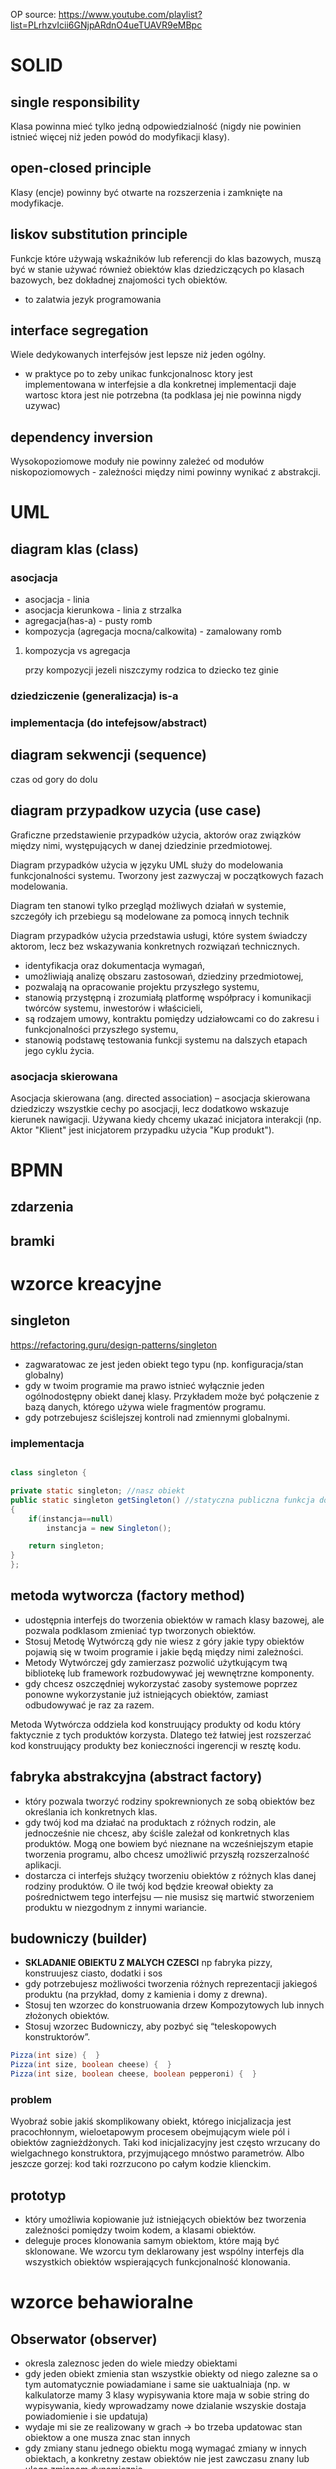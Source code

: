 
OP source: https://www.youtube.com/playlist?list=PLrhzvIcii6GNjpARdnO4ueTUAVR9eMBpc

#+LATEX_HEADER: \usepackage[margin=2cm]{geometry}
* SOLID
** single responsibility
Klasa powinna mieć tylko jedną odpowiedzialność (nigdy nie powinien istnieć więcej niż jeden powód do modyfikacji klasy).
** open-closed principle
Klasy (encje) powinny być otwarte na rozszerzenia i zamknięte na modyfikacje.
** liskov substitution principle
Funkcje które używają wskaźników lub referencji do klas bazowych, muszą być w stanie używać również obiektów klas dziedziczących po klasach bazowych, bez dokładnej znajomości tych obiektów.
+ to zalatwia jezyk programowania
** interface segregation
Wiele dedykowanych interfejsów jest lepsze niż jeden ogólny.
+ w praktyce po to zeby unikac funkcjonalnosc ktory jest implementowana w interfejsie a dla konkretnej implementacji daje wartosc ktora jest nie potrzebna (ta podklasa jej nie powinna nigdy uzywac) 
** dependency inversion
Wysokopoziomowe moduły nie powinny zależeć od modułów niskopoziomowych - zależności między nimi powinny wynikać z abstrakcji.

* UML
** diagram klas (class)
[[./zwiazki_UML.png]]
[[./uml.png]]
*** asocjacja
+ asocjacja - linia
+ asocjacja kierunkowa - linia z strzalka
+ agregacja(has-a) - pusty romb
+ kompozycja (agregacja mocna/calkowita) - zamalowany romb

**** kompozycja vs agregacja
przy kompozycji jezeli niszczymy rodzica to dziecko tez ginie
*** dziedziczenie (generalizacja) is-a
*** implementacja (do intefejsow/abstract)
** diagram sekwencji (sequence)
czas od gory do dolu 
** diagram przypadkow uzycia (use case)
Graficzne przedstawienie przypadków użycia, aktorów oraz związków między nimi, występujących w danej dziedzinie przedmiotowej.

Diagram przypadków użycia w języku UML służy do modelowania funkcjonalności systemu. Tworzony jest zazwyczaj w początkowych fazach modelowania.

Diagram ten stanowi tylko przegląd możliwych działań w systemie, szczegóły ich przebiegu są modelowane za pomocą innych technik

Diagram przypadków użycia przedstawia usługi, które system świadczy aktorom, lecz bez wskazywania konkretnych rozwiązań technicznych.


+ identyfikacja oraz dokumentacja wymagań,
+ umożliwiają analizę obszaru zastosowań, dziedziny przedmiotowej,
+ pozwalają na opracowanie projektu przyszłego systemu,
+ stanowią przystępną i zrozumiałą platformę współpracy i komunikacji twórców systemu, inwestorów i właścicieli,
+ są rodzajem umowy, kontraktu pomiędzy udziałowcami co do zakresu i funkcjonalności przyszłego systemu,
+ stanowią podstawę testowania funkcji systemu na dalszych etapach jego cyklu życia.

*** asocjacja skierowana
Asocjacja skierowana (ang. directed association) – asocjacja skierowana dziedziczy wszystkie cechy po asocjacji, lecz dodatkowo wskazuje kierunek nawigacji. Używana kiedy chcemy ukazać inicjatora interakcji (np. Aktor "Klient" jest inicjatorem przypadku użycia "Kup produkt").
* BPMN
** zdarzenia
[[./zdarzenia.png]]
** bramki
[[./bpmngate.png]]
* wzorce kreacyjne
** singleton
https://refactoring.guru/design-patterns/singleton

[[./singleton.png]]
+ zagwaratowac ze jest jeden obiekt tego typu (np. konfiguracja/stan globalny)
+ gdy w twoim programie ma prawo istnieć wyłącznie jeden ogólnodostępny obiekt danej klasy. Przykładem może być połączenie z bazą danych, którego używa wiele fragmentów programu.
+ gdy potrzebujesz ściślejszej kontroli nad zmiennymi globalnymi.
*** implementacja
#+begin_src java

class singleton {

private static singleton; //nasz obiekt
public static singleton getSingleton() //statyczna publiczna funkcja do otrzymywania tego stanu
{
	if(instancja==null)
		instancja = new Singleton();

	return singleton;
}
};

#+end_src
** metoda wytworcza (factory method)
[[./factory.png]]
+ udostępnia interfejs do tworzenia obiektów w ramach klasy bazowej, ale pozwala podklasom zmieniać typ tworzonych obiektów.
+ Stosuj Metodę Wytwórczą gdy nie wiesz z góry jakie typy obiektów pojawią się w twoim programie i jakie będą między nimi zależności.
+ Metody Wytwórczej gdy zamierzasz pozwolić użytkującym twą bibliotekę lub framework rozbudowywać jej wewnętrzne komponenty.
+ gdy chcesz oszczędniej wykorzystać zasoby systemowe poprzez ponowne wykorzystanie już istniejących obiektów, zamiast odbudowywać je raz za razem.

Metoda Wytwórcza oddziela kod konstruujący produkty od kodu który faktycznie z tych produktów korzysta. Dlatego też łatwiej jest rozszerzać kod konstruujący produkty bez konieczności ingerencji w resztę kodu.
** fabryka abstrakcyjna (abstract factory)
[[./abstractfactory.png]]
+ który pozwala tworzyć rodziny spokrewnionych ze sobą obiektów bez określania ich konkretnych klas.
+ gdy twój kod ma działać na produktach z różnych rodzin, ale jednocześnie nie chcesz, aby ściśle zależał od konkretnych klas produktów. Mogą one bowiem być nieznane na wcześniejszym etapie tworzenia programu, albo chcesz umożliwić przyszłą rozszerzalność aplikacji.
+ dostarcza ci interfejs służący tworzeniu obiektów z różnych klas danej rodziny produktów. O ile twój kod będzie kreował obiekty za pośrednictwem tego interfejsu — nie musisz się martwić stworzeniem produktu w niezgodnym z innymi wariancie.
** budowniczy (builder)
+ *SKLADANIE OBIEKTU Z MALYCH CZESCI* np fabryka pizzy, konstruujesz ciasto, dodatki i sos
+ gdy potrzebujesz możliwości tworzenia różnych reprezentacji jakiegoś produktu (na przykład, domy z kamienia i domy z drewna).
+ Stosuj ten wzorzec do konstruowania drzew Kompozytowych lub innych złożonych obiektów.
+ Stosuj wzorzec Budowniczy, aby pozbyć się “teleskopowych konstruktorów”.
#+begin_src java
Pizza(int size) {  }
Pizza(int size, boolean cheese) {  }
Pizza(int size, boolean cheese, boolean pepperoni) {  }
#+end_src

*** problem
Wyobraź sobie jakiś skomplikowany obiekt, którego inicjalizacja jest pracochłonnym, wieloetapowym procesem obejmującym wiele pól i obiektów zagnieżdżonych. Taki kod inicjalizacyjny jest często wrzucany do wielgachnego konstruktora, przyjmującego mnóstwo parametrów. Albo jeszcze gorzej: kod taki rozrzucono po całym kodzie klienckim.
** prototyp
+ który umożliwia kopiowanie już istniejących obiektów bez tworzenia zależności pomiędzy twoim kodem, a klasami obiektów.
+ deleguje proces klonowania samym obiektom, które mają być sklonowane. We wzorcu tym deklarowany jest wspólny interfejs dla wszystkich obiektów wspierających funkcjonalność klonowania.

* wzorce behawioralne 
** Obserwator (observer)
[[./obserwator.png]]
+ okresla zaleznosc jeden do wiele miedzy obiektami
+ gdy jeden obiekt zmienia stan wszystkie obiekty od niego zalezne sa o tym automatycznie powiadamiane i same sie uaktualniaja (np. w kalkulatorze mamy 3 klasy wypisywania ktore maja w sobie string do wypisywania, kiedy wprowadzamy nowe dzialanie wszyskie dostaja powiadomienie i sie  updatuja)
+ wydaje mi sie ze realizowany w grach -> bo trzeba updatowac stan obiektow a one musza znac stan innych
+ gdy zmiany stanu jednego obiektu mogą wymagać zmiany w innych obiektach, a konkretny zestaw obiektów nie jest zawczasu znany lub ulega zmianom dynamicznie
+ gdy jakieś obiekty w twojej aplikacji muszą obserwować inne, ale tylko przez jakiś czas lub w niektórych przypadkach.
*** kontekst
zmiana stanu jednego obiektu wymaga zmiany innych i nie wiadomo, ile obiektow trzeba zmienic
*** problem
obiekt powinien byc w stanie powiadamiac inne obiekty, nie przyjmujac zadnych zalozen co do tego, co te obiekty reprezentuja - wynikiem sa luzniejsze powiazania miedzy obiektami
*** implementacja
https://refactoring.guru/design-patterns/observer
zagwarantowanie ze przed rozeslaniem powiadomienia stan obserwowanergo jest wewnetrznie spojny


model push (obserwowany wysyla wszystkie informacje same)
model pull (obserwowany wysyla POWIADOMIENIE a kazdy inny pyta sie to czego potrzebuje z jakiejs zmiany)
** Stan (state)
https://refactoring.guru/design-patterns/state
+ umozliwia obiektowi zmiane zachowania, gdy zmienia sie jego stan wewnetrzny (np. ktos zmienia typ konta bankowego)
+ gdy masz do czynienia z obiektem którego zachowanie jest zależne od jego stanu, liczba możliwych stanów jest wielka, a kod specyficzny dla danego stanu często ulega zmianom.
+ gdy masz klasę zaśmieconą rozbudowanymi instrukcjami warunkowymi zmieniającymi zachowanie klasy zależnie od wartości jej pól.
+ pomaga poradzić sobie z dużą ilością kodu który się powtarza w wielu stanach i przejściach między stanami automatu skończonego, bazującego na instrukcjach warunkowych.
*** kontekst
+ zachowanie obiektu zalezy od jego stanu, a obiekt ten musi zmieniac swoje zachowanie w czasie wykonywania programu w zaleznosci od stanu
+ operacje zawieraja duze, wieloczesciowe instrukcje warunkowe ktore zaleza od stanu obiektu - wzorzec State przenosi kazde rozgalezienie do specjalnej klasy z inna implementacja np. pobierz podatek
*** problem
chemy umozliwic obiektowi zmiane zachowania w momencie zmiany wewnetrzengo stanu obiektu hermetyzujac stan w postaci klasy
*** implementacja
[[./stan.png]]
** strategia (strategy)
[[./strategy.png]]

https://refactoring.guru/design-patterns/strategy
+ roznica w implementacji ze stanem
+ w stanie klient nie widzi z kim dziala
+ w strategi klient zna wewnetrzna strukture - wie kto uzywa
+ pomaga poradzić sobie z dużą ilością kodu który się powtarza w wielu stanach i przejściach między stanami automatu skończonego, bazującego na instrukcjach warunkowych.
+ gdy masz w programie wiele podobnych klas, różniących się jedynie sposobem wykonywania jakichś zadań.
+ odizolować logikę biznesową klasy od szczegółów implementacyjnych algorytmów, które nie są istotne w kontekście tej logiki.
+ gdy twoja klasa zawiera duży operator warunkowy, którego zadaniem jest wybór odpowiedniego wariantu tego samego algorytmu.
** iterator
+ hermetyzacja iteracji
+ gdy kolekcja z którą masz do czynienia posiada skomplikowaną strukturę, ale zależy ci na ukryciu jej przed klientem (dla wygody, lub dla bezpieczeństwa).
+ w celu redukcji duplikowania kodu przeglądania elementów zbiorów na przestrzeni całego programu.
+ gdy chcesz, aby twój kod był w stanie przeglądać elementy różnych struktur danych, lub gdy nie znasz z góry szczegółów ich struktury.
+ abstrakcja dla skomplikowanych struktur danych np. drzewo lista
#+begin_src java
Iterator iterator = menuCostam.utworzIterator();
while (iterator.hasNext())
{
 pozycjaMenu pozycja = iterator.next();
}
#+end_src

** mediator
pozwalający zredukować chaos zależności pomiędzy obiektami. Wzorzec ten ogranicza bezpośrednią komunikację pomiędzy obiektami i zmusza je do współpracy wyłącznie za pośrednictwem obiektu mediatora

+ pozwalający zredukować chaos zależności pomiędzy obiektami. Wzorzec ten ogranicza bezpośrednią komunikację pomiędzy obiektami i zmusza je do współpracy wyłącznie za pośrednictwem obiektu mediatora
+ gdy nie możesz ponownie użyć jakiegoś komponentu w innym programie, z powodu zbytniej jego zależności od innych komponentow
gdy zauważysz, że tworzysz mnóstwo podklas komponentu tylko aby móc ponownie użyć jakieś zachowanie w innych kontekstach.
** Metoda szablonowa (template method)
[[./template]]
definiujący szkielet algorytmu w klasie bazowej, ale pozwalający podklasom nadpisać pewne etapy tego algorytmu bez konieczności zmiany jego struktury.
+ gdy chcesz pozwolić klientom na rozszerzanie niektórych tylko etapów algorytmu, ale nie całego, ani też jego struktury.
+ gdy masz wiele klas zawierających niemal identyczne algorytmy różniące się jedynie szczegółami.  W takiej sytuacji bowiem konieczność modyfikacji algorytmu skutkuje koniecznością modyfikacji wszystkich klas.
** Odwiedzajacy (visitor)
+ gdy istnieje potrzeba wykonywania jakiegoś działania na wszystkich elementach złożonej struktury obiektów (jak drzewo obiektów).
+ pozwala uprzątnąć logikę biznesową czynności pomocniczych.
+ Warto stosować ten wzorzec gdy jakieś zachowanie ma sens tylko w kontekście niektórych klas wchodzących w skład hierarchii klas, ale nie wszystkich.
** polecenie (command)
 który zmienia żądanie w samodzielny obiekt zawierający wszystkie informacje o tym żądaniu. Taka transformacja pozwala na parametryzowanie metod przy użyciu różnych żądań. Oprócz tego umożliwia opóźnianie lub kolejkowanie wykonywania żądań oraz pozwala na cofanie operacji.
+ gdy chcesz parametryzować obiekty za pomocą działań.
+ pozwala układać kolejki zadań, ustalać harmonogram ich wykonania bądź uruchamiać je zdalnie.
* wzorce strukturalne
** kompozyt (composite)
[[./kompozyt.png]]
TLDR: Drzewko w ktorym lisc zawiera siebie + liste dzieci

+ zadaniem jest laczenie obiektow w struktura tak, ze reprezentuja hierarchie czesci-calosci, unifikujac dostep do kolekcji jak i pojedynczego obiektu.
+  umozliwa to klientom jednolite traktowanie pojedynczych obiektow i rowniez ich kompozycji
+ Stosuj wzorzec Kompozyt gdy musisz zaimplementować drzewiastą strukturę obiektów.
+ Stosuj ten wzorzec gdy chcesz, aby kod kliencki traktował zarówno proste, jak i złożone elementy jednakowo.

*** kontekst
chcemy przedstawic hierarchie obiektow czesc-calosc Hierarchia obiektow ma wspolna klase bazowa (abstrakcyjną)
*** problem
chcemy, aby klienci mogli ignorowac roznice miedzy zlozeniami obiektow a pojedynczymi obiektami - klienci beda wtedy jednakowo traktowac wszyskie obiekty wystepujace w strukturze
** dekorator (decorator)
[[./dekorator.png]]

pozwalający dodawać nowe obowiązki obiektom poprzez umieszczanie tych obiektów w specjalnych obiektach opakowujących, które zawierają odpowiednie zachowania.
+ dodawanie dodatkowej funkcjonalnosci do obiektow
+ gdy chcesz przypisywać dodatkowe obowiązki obiektom w trakcie działania programu, bez psucia kodu, który z tych obiektów korzysta.
+ gdy rozszerzenie zakresu obowiązków obiektu za pomocą dziedziczenia byłoby niepraktyczne, lub niemożliwe.
** pelnomocnik (proxy)
pozwalający stworzyć obiekt zastępczy w miejsce innego obiektu. Pełnomocnik nadzoruje dostęp do pierwotnego obiektu, pozwalając na wykonanie jakiejś czynności przed lub po przekazaniu do niego żądania
+ Leniwa inicjalizacja (wirtualny pełnomocnik). Gdy masz do czynienia z zasobożernym obiektem usługi, którego potrzebujesz jedynie co jakiś czas.
+ Kontrola dostępu (pełnomocnik ochronny). Przydatne, gdy chcesz pozwolić tylko niektórym klientom na korzystanie z obiektu usługi. Na przykład, gdy usługi stanowią kluczową część systemu operacyjnego, a klienci to różne uruchamiane aplikacje (również te szkodliwe).
+ Lokalne uruchamianie zdalnej usługi (pełnomocnik zdalny). Użyteczne, gdy obiekt udostępniający usługę znajduje się na zdalnym serwerze.
+ Prowadzenie dziennika żądań (pełnomocnik prowadzący dziennik). Pozwala prowadzić rejestr żądań przesyłanych do obiektu usługi.
+ Przechowywanie w pamięci podręcznej wyników działań (pełnomocnik z pamięcią podręczną). Pozwala przechować wyniki przekazywanych żądań i zarządzać cyklem życia pamięci podręcznej. Szczególnie ważne przy dużych wielkościach danych wynikowych.
+ Sprytne referencje. Można likwidować zasobożerny obiekt, gdy nie ma klientów którzy go potrzebują.
** fasada (facade)
[[./facade.png]]
który wyposaża bibliotekę, framework lub inny złożony zestaw klas w uproszczony interfejs.
+ taki wrapper na wiele rzeczy
+ gdy potrzebujesz ograniczonego, ale łatwego w użyciu interfejsu do złożonego podsystemu.
+ gdy chcesz ustrukturyzować podsystem w warstwy.

** most (bridge)
[[./bridge.png]]
pozwalającym na rozdzielenie dużej klasy lub zestawu spokrewnionych klas na dwie hierarchie — abstrakcję oraz implementację. Nad obiema można wówczas pracować niezależnie.
+ gdy chcesz rozdzielić i przeorganizować monolityczną klasę posiadającą wiele wariantów takiej samej funkcjonalności (na przykład, jeśli klasa ma współpracować z wieloma serwerami bazodanowymi).
+ gdy chcesz rozszerzyć klasę na kilku niezależnych płaszczyznach.
+ pozwala spełnić wymóg możliwości wyboru implementacji w trakcie działania programu.
** adapter
[[./adapter.png]]
pozwalającym na współdziałanie ze sobą obiektów o niekompatybilnych interfejsach.
+ gdy chcesz wykorzystać jakąś istniejącą klasę, ale jej interfejs nie jest kompatybilny z resztą twojego programu.
+ gdy chcesz wykorzystać ponownie wiele istniejących podklas którym brakuje jakiejś wspólnej funkcjonalności, niedającej się dodać do ich nadklasy.
** pylek (cache, flyweight)
[[./cache.png]]
pozwalającym zmieścić więcej obiektów w danej przestrzeni pamięci RAM poprzez współdzielenie części opisu ich stanów.
+ gdy twój program musi pracować z wielką ilością obiektów, które ledwo mieszczą się w dostępnej pamięci RAM.
* pytania zamkniete
** zaznacz glownie rodzaje procesow biznesowych
 procesy operacyjne, zarzadzcze i pomocnicze
** stosujac wzorzec <BLANK> gdy nie wiesz z gory jakie typy obiektow pojawiaja sie jakie twoim programie miedzy nimi zaleznosci
*factory method*
** stosujac wzorzec <BLANK> gdy istnieje potrzeba wykonywanie jakiego dzialania na elementach zlozonej strukty obiektow (jak drzewo obiektow)
iterator
** stosuj wzorzec <BLANK> gdy musisz zaimplementowac drzewiasta strukture obiektow
*composite*
** korzystajac z wzorcza <BLANK> gdy chcesz oszczedniej wykorzystac zasoby systemowe poprzez ponownie wykorzystanie juz istniejacych obiektow zamiast odbudowywyac je raz za razem
*factory method*
** stosuj wzorczec <BLANK> gdy chcesz przyjmowac dodatkow dodatkowe obowiazki obiektom w trajcie dziala programu, bez pisania ... ktory z tych obiektow korzysta
*DEKORATOR* 
** stosowanie wzorcza <BLANK> pozwala uprzatnac logike biznesowa czynnosci pomocniczych
*visitor*
** <BLANK> pozwala odizolowac logike biznesowa klasy od szczegolow implementacyjnych algorytmow, ktore nie sa istotne w kontekscie tej logiki
*strategy* 
** stosuj wzorzec <BLANK> gdy chcesz aby kod klienci traktowal zarowno proste, jak i zlozone elementy jednakowo
*composite*
** stosuj wzorzec <BLANK> gdy istnieje potrzeba wykonania jakiegos na dzialania na wszystkich elementacj zlozonej struktury obiektow (jak drzewo obiektow)
*vistor*
** korzystaj z wzorcza <BLANK> gdy zamierzasz pozwolic uzytkujacym twa biblioteke lub framework rozbudowywac jej wewnetrzne komponenty
*factory method*

** ktore stwierdzenia sa prawdziwy, gdy aktor A uogulnia aktora B
+ B moze komunikowac sie z tymi samymi przypadkami uzycia co A
+ B dziedziczy wszystkie zwiazki A
** ktore z ponizszych stwierdzen charaktyryzuja przypadki uzycia
+ przypadki uzycia posuja procedyury stosowane w systemie
+ ???przypadki uzycia posuja funkcjonalnosc lub zachowanie oczekiwane od opracowanego systemu???
** wybierz zdania prawdziwe okreslajace pojecie *bledu logicznego* w oprogramowaniu
+ wiekszosc wysilkow, podzas testowania programu, koncentruje sie na ich znajdowaniu
+ blad  logiczny powstaje, gdy zewnetrzne zdarzenie lub nie wykryt blad skladni zmusza proces do zatrzymania swojego dzialania
** Proces określania wymagań dla systemu informatycznego można podzielić na następujące fazy
+ Faza ustalania wymagań
+ Faza specyfikacji wymagań
+ Faza atestacji wymagań
** Kontekst systemu
+ Jest częścią środowiska systemu, która jest istotna ze względu na definiowanie i zrozumienie wymagań dla tworzonego systemu.
+ Odseparowania kontekstu systemu od samego systemu oraz części rzeczywistości, która jest nieistotna dla tworzonego systemu. Definiowanie granic systemu polega na podjęciu decyzji, które aspekty będą implementowane w systemie, a które należą tylko do jego kontekstu.
** Zaznacz główne rodzaje procesów biznesowych
+ Procesy operacyjne
+ Procesy zarządzania
+ Procesy pomocnicze
** Strukturalne wzorce projektowe to 
+ Adapter
+ Most
+ Kompozyt
+ Dekorator
+ Fasada
+ Pyłek
+ Pełnomocnik
** Wybierz zdania prawdziwie określające pojęcie złożoności cyklometrycznej
+ Złożoność cyklometryczna jest to liczba niezależnych ścieżek w programie
+ Złożoność cyklometryczna jest podstawową miarą złożoności dowolnego fragmentu kodu programu
** Które z poniższych stwierdzeń charakteryzuje przypadki użycia
+ Przypadki użycia opisują procedury stosowane w systemie
+ Przypadki użycia opisują opisują funkcjonalność lub zachowanie oczekiwane od opracowywanego systemu1
* pytania otwarte odpowiedz
** kiedy nie nalezy stosowac dziedziczenia opisz przynajmniej dwa przypadki
+ dont use inheritance for code reuse
+ kiedy dziedziczymy po klasie metody lub zmienne ktore dla naszego typu "powinny" byc nie zdefiniowane
+ brak pamieci
** opisac silnva agregacja
to co agregacja + jak rodzic ginie to dziecko ginie
* pytania otwarte modelio
** system w ktorym pracownicy moga byc rowniez klientami, zaproponuj trzy rozwiazania opisujac i wady i zalety
** zamodeluj podsystem obslugi klienta w sklepie internetowych Zacznij od opisu wymagan i procesow







